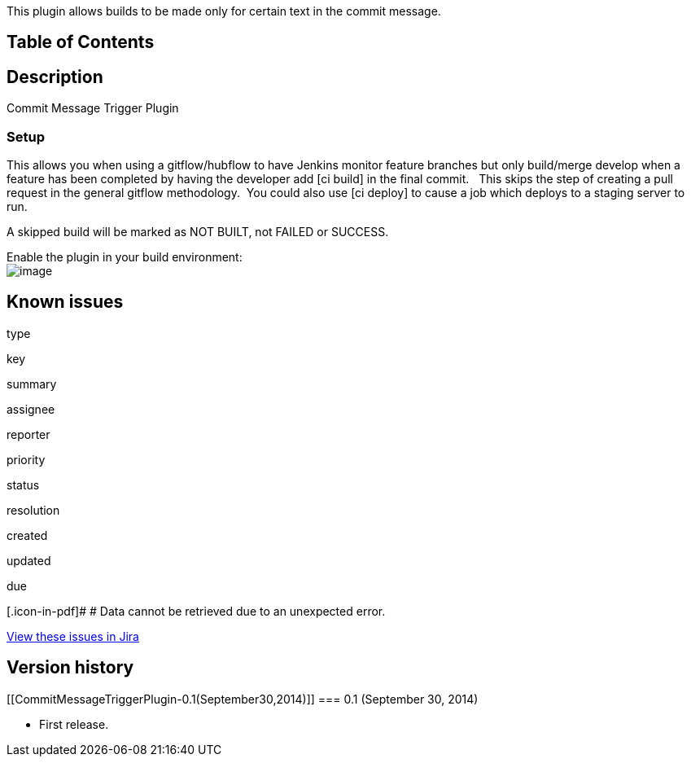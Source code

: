 This plugin allows builds to be made only for certain text in the commit
message.

[[CommitMessageTriggerPlugin-TableofContents]]
== Table of Contents

[[CommitMessageTriggerPlugin-Description]]
== Description

Commit Message Trigger Plugin

[[CommitMessageTriggerPlugin-Setup]]
=== Setup

This allows you when using a gitflow/hubflow to have Jenkins monitor
feature branches but only build/merge develop when a feature has been
completed by having the developer add [ci build] in the final commit.  
This skips the step of creating a pull request in the general gitflow
methodology.  You could also use [ci deploy] to cause a job which
deploys to a staging server to run.

A skipped build will be marked as NOT BUILT, not FAILED or SUCCESS.

Enable the plugin in your build environment: +
[.confluence-embedded-file-wrapper]#image:docs/images/enable.png[image]#

[[CommitMessageTriggerPlugin-Knownissues]]
== Known issues

type

key

summary

assignee

reporter

priority

status

resolution

created

updated

due

[.icon-in-pdf]# # Data cannot be retrieved due to an unexpected error.

http://issues.jenkins-ci.org/secure/IssueNavigator.jspa?reset=true&jqlQuery=component%20=%20commit-message-trigger%20AND%20project%20=%20JENKINS%20AND%20resolution%20=%20Unresolved%20ORDER%20BY%20updated%20DESC&tempMax=1000&src=confmacro[View
these issues in Jira]

[[CommitMessageTriggerPlugin-Versionhistory]]
== Version history

[[CommitMessageTriggerPlugin-0.1(September30,2014)]]
=== 0.1 (September 30, 2014)

* First release.
